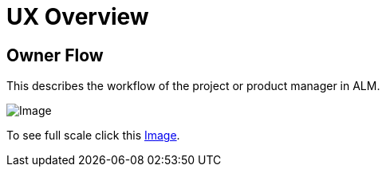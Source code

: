 = UX Overview

== Owner Flow

This describes the workflow of the project or product manager in ALM.

image:Owner_Flow.png[Image]

To see full scale click this link:Owner%20Flow.png[Image].

